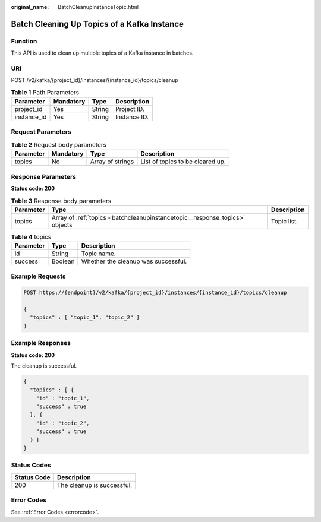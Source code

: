 :original_name: BatchCleanupInstanceTopic.html

.. _BatchCleanupInstanceTopic:

Batch Cleaning Up Topics of a Kafka Instance
============================================

Function
--------

This API is used to clean up multiple topics of a Kafka instance in batches.

URI
---

POST /v2/kafka/{project_id}/instances/{instance_id}/topics/cleanup

.. table:: **Table 1** Path Parameters

   =========== ========= ====== ============
   Parameter   Mandatory Type   Description
   =========== ========= ====== ============
   project_id  Yes       String Project ID.
   instance_id Yes       String Instance ID.
   =========== ========= ====== ============

Request Parameters
------------------

.. table:: **Table 2** Request body parameters

   ========= ========= ================ ================================
   Parameter Mandatory Type             Description
   ========= ========= ================ ================================
   topics    No        Array of strings List of topics to be cleared up.
   ========= ========= ================ ================================

Response Parameters
-------------------

**Status code: 200**

.. table:: **Table 3** Response body parameters

   +-----------+-----------------------------------------------------------------------------+-------------+
   | Parameter | Type                                                                        | Description |
   +===========+=============================================================================+=============+
   | topics    | Array of :ref:`topics <batchcleanupinstancetopic__response_topics>` objects | Topic list. |
   +-----------+-----------------------------------------------------------------------------+-------------+

.. _batchcleanupinstancetopic__response_topics:

.. table:: **Table 4** topics

   ========= ======= ===================================
   Parameter Type    Description
   ========= ======= ===================================
   id        String  Topic name.
   success   Boolean Whether the cleanup was successful.
   ========= ======= ===================================

Example Requests
----------------

.. code-block:: text

   POST https://{endpoint}/v2/kafka/{project_id}/instances/{instance_id}/topics/cleanup

   {
     "topics" : [ "topic_1", "topic_2" ]
   }

Example Responses
-----------------

**Status code: 200**

The cleanup is successful.

.. code-block::

   {
     "topics" : [ {
       "id" : "topic_1",
       "success" : true
     }, {
       "id" : "topic_2",
       "success" : true
     } ]
   }

Status Codes
------------

=========== ==========================
Status Code Description
=========== ==========================
200         The cleanup is successful.
=========== ==========================

Error Codes
-----------

See :ref:`Error Codes <errorcode>`.
